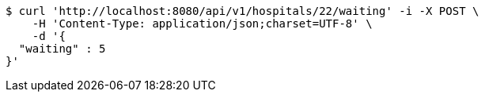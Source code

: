 [source,bash]
----
$ curl 'http://localhost:8080/api/v1/hospitals/22/waiting' -i -X POST \
    -H 'Content-Type: application/json;charset=UTF-8' \
    -d '{
  "waiting" : 5
}'
----